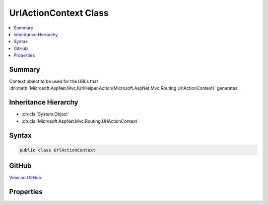 

UrlActionContext Class
======================



.. contents:: 
   :local:



Summary
-------

Context object to be used for the URLs that :dn:meth:`Microsoft.AspNet.Mvc.IUrlHelper.Action(Microsoft.AspNet.Mvc.Routing.UrlActionContext)` generates.





Inheritance Hierarchy
---------------------


* :dn:cls:`System.Object`
* :dn:cls:`Microsoft.AspNet.Mvc.Routing.UrlActionContext`








Syntax
------

.. code-block:: csharp

   public class UrlActionContext





GitHub
------

`View on GitHub <https://github.com/aspnet/apidocs/blob/master/aspnet/mvc/src/Microsoft.AspNet.Mvc.Core/Routing/UrlActionContext.cs>`_





.. dn:class:: Microsoft.AspNet.Mvc.Routing.UrlActionContext

Properties
----------

.. dn:class:: Microsoft.AspNet.Mvc.Routing.UrlActionContext
    :noindex:
    :hidden:

    
    .. dn:property:: Microsoft.AspNet.Mvc.Routing.UrlActionContext.Action
    
        
    
        The name of the action method that :dn:meth:`Microsoft.AspNet.Mvc.IUrlHelper.Action(Microsoft.AspNet.Mvc.Routing.UrlActionContext)` uses to generate URLs.
    
        
        :rtype: System.String
    
        
        .. code-block:: csharp
    
           public string Action { get; set; }
    
    .. dn:property:: Microsoft.AspNet.Mvc.Routing.UrlActionContext.Controller
    
        
    
        The name of the controller that :dn:meth:`Microsoft.AspNet.Mvc.IUrlHelper.Action(Microsoft.AspNet.Mvc.Routing.UrlActionContext)` uses to generate URLs.
    
        
        :rtype: System.String
    
        
        .. code-block:: csharp
    
           public string Controller { get; set; }
    
    .. dn:property:: Microsoft.AspNet.Mvc.Routing.UrlActionContext.Fragment
    
        
    
        The fragment for the URLs that :dn:meth:`Microsoft.AspNet.Mvc.IUrlHelper.Action(Microsoft.AspNet.Mvc.Routing.UrlActionContext)` generates.
    
        
        :rtype: System.String
    
        
        .. code-block:: csharp
    
           public string Fragment { get; set; }
    
    .. dn:property:: Microsoft.AspNet.Mvc.Routing.UrlActionContext.Host
    
        
    
        The host name for the URLs that :dn:meth:`Microsoft.AspNet.Mvc.IUrlHelper.Action(Microsoft.AspNet.Mvc.Routing.UrlActionContext)` generates.
    
        
        :rtype: System.String
    
        
        .. code-block:: csharp
    
           public string Host { get; set; }
    
    .. dn:property:: Microsoft.AspNet.Mvc.Routing.UrlActionContext.Protocol
    
        
    
        The protocol for the URLs that :dn:meth:`Microsoft.AspNet.Mvc.IUrlHelper.Action(Microsoft.AspNet.Mvc.Routing.UrlActionContext)` generates
        such as "http" or "https"
    
        
        :rtype: System.String
    
        
        .. code-block:: csharp
    
           public string Protocol { get; set; }
    
    .. dn:property:: Microsoft.AspNet.Mvc.Routing.UrlActionContext.Values
    
        
    
        The object that contains the route parameters that :dn:meth:`Microsoft.AspNet.Mvc.IUrlHelper.Action(Microsoft.AspNet.Mvc.Routing.UrlActionContext)`
        uses to generate URLs.
    
        
        :rtype: System.Object
    
        
        .. code-block:: csharp
    
           public object Values { get; set; }
    

